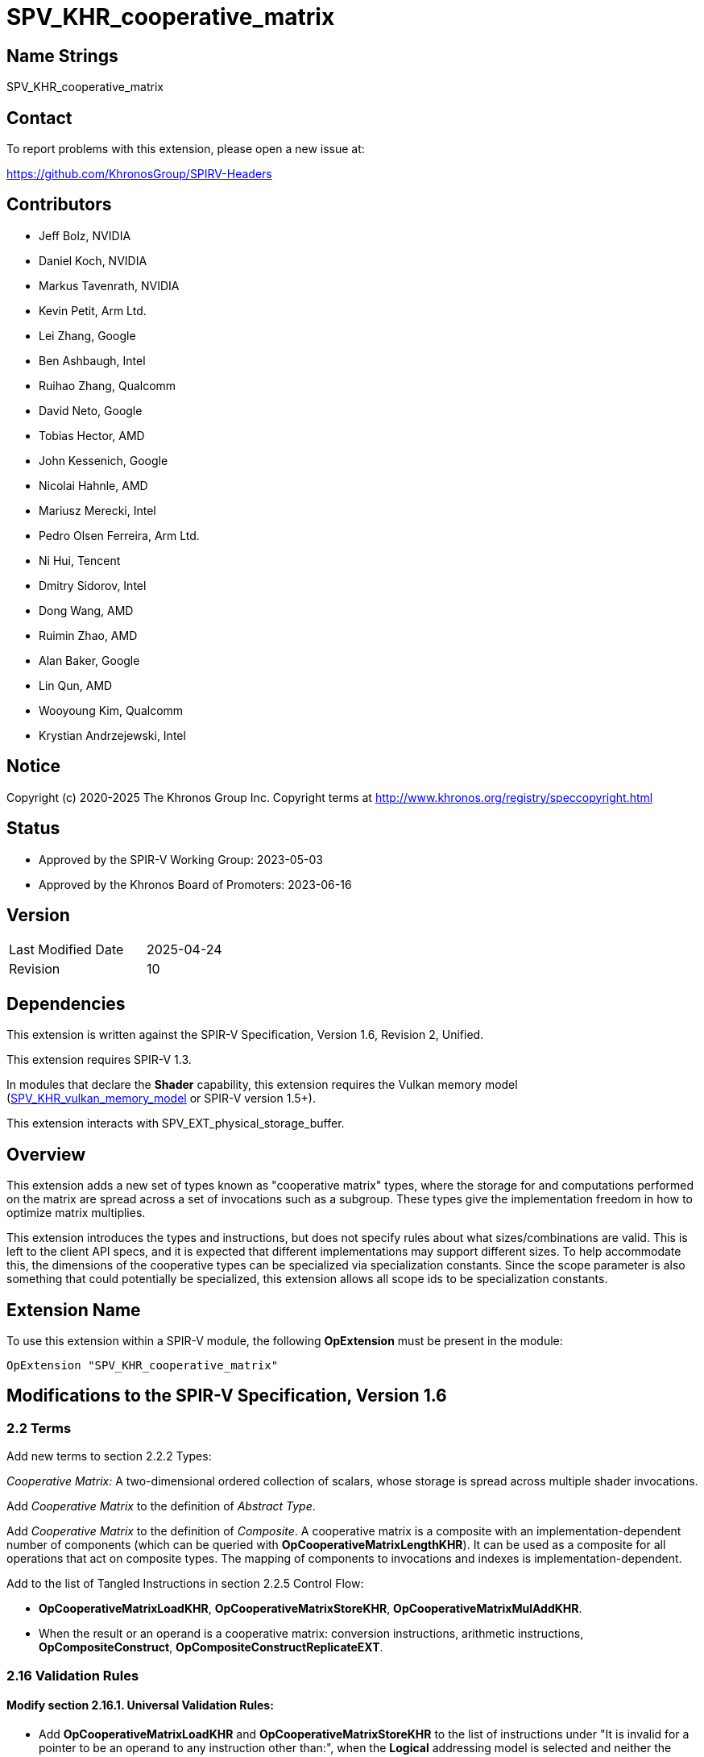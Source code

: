 SPV_KHR_cooperative_matrix
==========================

Name Strings
------------

SPV_KHR_cooperative_matrix

Contact
-------

To report problems with this extension, please open a new issue at:

https://github.com/KhronosGroup/SPIRV-Headers

Contributors
------------

- Jeff Bolz, NVIDIA
- Daniel Koch, NVIDIA
- Markus Tavenrath, NVIDIA
- Kevin Petit, Arm Ltd.
- Lei Zhang, Google
- Ben Ashbaugh, Intel
- Ruihao Zhang, Qualcomm
- David Neto, Google
- Tobias Hector, AMD
- John Kessenich, Google
- Nicolai Hahnle, AMD
- Mariusz Merecki, Intel
- Pedro Olsen Ferreira, Arm Ltd.
- Ni Hui, Tencent
- Dmitry Sidorov, Intel
- Dong Wang, AMD
- Ruimin Zhao, AMD
- Alan Baker, Google
- Lin Qun, AMD
- Wooyoung Kim, Qualcomm
- Krystian Andrzejewski, Intel

Notice
------

Copyright (c) 2020-2025 The Khronos Group Inc. Copyright terms at
http://www.khronos.org/registry/speccopyright.html

Status
------

- Approved by the SPIR-V Working Group: 2023-05-03
- Approved by the Khronos Board of Promoters: 2023-06-16

Version
-------

[width="40%",cols="25,25"]
|========================================
| Last Modified Date | 2025-04-24
| Revision           | 10
|========================================

Dependencies
------------

This extension is written against the SPIR-V Specification,
Version 1.6, Revision 2, Unified.

This extension requires SPIR-V 1.3.

In modules that declare the *Shader* capability, this extension requires the
Vulkan memory model
(https://github.khronos.org/SPIRV-Registry/extensions/KHR/SPV_KHR_vulkan_memory_model.html[SPV_KHR_vulkan_memory_model]
or SPIR-V version 1.5+).

This extension interacts with SPV_EXT_physical_storage_buffer.

Overview
--------

This extension adds a new set of types known as "cooperative matrix" types,
where the storage for and computations performed on the matrix are spread
across a set of invocations such as a subgroup. These types give the
implementation freedom in how to optimize matrix multiplies.

This extension introduces the types and instructions, but does not specify
rules about what sizes/combinations are valid. This is left to the
client API specs, and it is expected that different implementations may
support different sizes. To help accommodate this, the dimensions of the
cooperative types can be specialized via specialization constants. Since
the scope parameter is also something that could potentially be specialized,
this extension allows all scope ids to be specialization constants.

Extension Name
--------------

To use this extension within a SPIR-V module, the following
*OpExtension* must be present in the module:

----
OpExtension "SPV_KHR_cooperative_matrix"
----

Modifications to the SPIR-V Specification, Version 1.6
------------------------------------------------------

2.2 Terms
~~~~~~~~~

Add new terms to section 2.2.2 Types:

[[CooperativeMatrix]]'Cooperative Matrix:' A two-dimensional ordered
collection of scalars, whose storage is spread across multiple shader
invocations.

Add 'Cooperative Matrix' to the definition of 'Abstract Type'.

Add 'Cooperative Matrix' to the definition of 'Composite'. A cooperative matrix
is a composite with an implementation-dependent number of components
(which can be queried with *OpCooperativeMatrixLengthKHR*). It can be used as a
composite for all operations that act on composite types. The mapping
of components to invocations and indexes is implementation-dependent.

Add to the list of Tangled Instructions in section 2.2.5 Control Flow:

* *OpCooperativeMatrixLoadKHR*, *OpCooperativeMatrixStoreKHR*,
  *OpCooperativeMatrixMulAddKHR*.
* When the result or an operand is a cooperative matrix: conversion instructions,
  arithmetic instructions, *OpCompositeConstruct*,
  *OpCompositeConstructReplicateEXT*.


2.16 Validation Rules
~~~~~~~~~~~~~~~~~~~~~

==== Modify section 2.16.1. Universal Validation Rules:

* Add *OpCooperativeMatrixLoadKHR* and *OpCooperativeMatrixStoreKHR* to the list
of instructions under "It is invalid for a pointer to be an operand to any
instruction other than:", when the *Logical* addressing model is selected and
neither the *VariablePointers* nor *VariablePointersStorageBuffer* capability
are declared.

* Cooperative matrix types (or types containing them) can only be allocated
in *Function* or *Private* storage classes.

* The *Matrix{A,B,C,Result}SignedComponentsKHR* _Cooperative Matrix Operand_ can only be
used when the type of the corresponding matrix is an integer type.

==== Modify section 2.16.2. Validation Rules for Shader Capabilities:

Replace:

* All <id> used for Scope <id> and Memory Semantics <id> must be of an *OpConstant*.

with:

* All <id> used for Scope <id> must be the result of a constant instruction.
* All <id> used for Memory Semantics <id> must be of an *OpConstant*.

Add:

* If the *CooperativeMatrixKHR* capability is declared then the *VulkanMemoryModel*
  capability must be declared as well.

3.26 Memory Operands
~~~~~~~~~~~~~~~~~~~~

Modify Section 3.26, "Memory Operands":

In the description of *MakePointerAvailable*, change "Not valid with *OpLoad*"
to "Not valid with *OpLoad* or *OpCooperativeMatrixLoadKHR*".

In the description of *MakePointerVisible*, change "Not valid with *OpStore*"
to "Not valid with *OpStore* or *OpCooperativeMatrixStoreKHR*".

3.31 Capabilities
~~~~~~~~~~~~~~~~~

Modify Section 3.31, "Capability", adding these rows to the Capability table:

--
[options="header"]
|====
2+^| Capability ^| Enabling Capabilities
| 6022 | *CooperativeMatrixKHR* +
Enables cooperative matrix types and instructions operating on them.
|
|====
--

3.X Cooperative Matrix Operands
~~~~~~~~~~~~~~~~~~~~~~~~~~~~~~~

New section in 3 "Binary Form".

--
[options="header"]
|====
2+^| Cooperative Matrix Operands | Enabling Capabilities
| 0x0 | *NoneKHR* |
| 0x1 | *MatrixASignedComponentsKHR* +
The components of matrix A are treated as signed. |
| 0x2 | *MatrixBSignedComponentsKHR* +
The components of matrix B are treated as signed. |
| 0x4 | *MatrixCSignedComponentsKHR* +
The components of matrix C are treated as signed. |
| 0x8 | *MatrixResultSignedComponentsKHR* +
The components of matrix Result are treated as signed. |
| 0x10 | *SaturatingAccumulationKHR* +
The accumulation of 'A' x 'B' and 'C' performed by *OpCooperativeMatrixMulAddKHR* is saturating. |
|====
--

3.X Cooperative Matrix Layout
~~~~~~~~~~~~~~~~~~~~~~~~~~~~~

New section in 3 "Binary Form".

--
[options="header"]
|====
2+^| Cooperative Matrix Layout | Enabling Capabilities
| 0x0 | *RowMajorKHR* +
Elements in rows of the matrix are laid out in contiguous memory locations. Rows
are laid out with a fixed stride communicated via the 'Stride' operand to
*OpCooperativeMatrixLoadKHR* or *OpCooperativeMatrixStoreKHR* which must be
provided. Elements (row,$$*$$) of the result of load or store operations are taken
in order from contiguous locations starting at 'Pointer'[row*'Stride'] where
'Pointer' is the 'Pointer' operand to *OpCooperativeMatrixLoadKHR* or
*OpCooperativeMatrixStoreKHR*. 'Stride' must be greater than 0 when passed to
*OpCooperativeMatrixStoreKHR* and must be greater than or equal to 0 when passed
to *OpCooperativeMatrixLoadKHR*.
|

| 0x1 | *ColumnMajorKHR* +
Elements in columns of the matrix are laid out in contiguous memory locations. Columns
are laid out with a fixed stride communicated via the 'Stride' operand to
*OpCooperativeMatrixLoadKHR* or *OpCooperativeMatrixStoreKHR* which must be
provided. Elements ($$*$$,col) of the result of load or store operations are taken
in order from contiguous locations starting at 'Pointer'[col*'Stride'] where
'Pointer' is the 'Pointer' operand to *OpCooperativeMatrixLoadKHR* or
*OpCooperativeMatrixStoreKHR*. 'Stride' must be greater than 0 when passed to
*OpCooperativeMatrixStoreKHR* and must be greater than or equal to 0 when passed
to *OpCooperativeMatrixLoadKHR*.
|
|====
--

3.X Cooperative Matrix Use
~~~~~~~~~~~~~~~~~~~~~~~~~~

New section in 3 "Binary Form".

--
[options="header"]
|====
2+^| Cooperative Matrix Use | Enabling Capabilities
| 0 | *MatrixAKHR*           |
| 1 | *MatrixBKHR*           |
| 2 | *MatrixAccumulatorKHR* |
|====
--

3.42.1 Miscellaneous Instructions
~~~~~~~~~~~~~~~~~~~~~~~~~~~~~~~~~

[cols="1,1,3*3",width="100%"]
|=====
4+|[[OpCooperativeMatrixLengthKHR]]*OpCooperativeMatrixLengthKHR* +
 +
Number of components of a cooperative matrix type accessible to the current
invocation when treated as a composite. +
 +
'Result Type' must be an *OpTypeInt* with 32-bit 'Width' and 0 'Signedness'. +
 +
'Type' is a cooperative matrix type. +
1+|Capability: +
*CooperativeMatrixKHR*
1+| 4 | 4460 | '<id>' +
'Result Type' |'Result <id>' | '<id>' +
'Type'
|=====

3.42.6 Type-Declaration Instructions
~~~~~~~~~~~~~~~~~~~~~~~~~~~~~~~~~~~~

[cols="1,1,6*3",width="100%"]
|=====
7+|[[OpTypeCooperativeMatrixKHR]]*OpTypeCooperativeMatrixKHR* +
 +
Declare a new cooperative matrix type with 'Rows' rows and 'Columns' columns,
where all invocations in 'Scope' cooperate to compute and store the matrix. +
 +
'Component Type' must be a scalar 'numerical type'. +
 +
'Scope' must be a 'constant instruction' with scalar 32-bit 'integer type'. +
 +
'Rows' must be a 'constant instruction' with scalar 32-bit 'integer type'. +
 +
'Columns' must be a 'constant instruction' with scalar 32-bit 'integer type'. +
 +
'Use' must be a 'constant instruction' scalar 32-bit 'integer type' whose
value corresponds to a 'Cooperative Matrix Use'. +
 +
All dynamic instances of an instruction with an operand or result that is an
object of this type must be executed such that all the invocations in the
'Scope' instance are active or none of them are.
 +
1+|Capability: +
*CooperativeMatrixKHR*
1+| 7 | 4456 | 'Result <id>' | '<id>' +
'Component Type' | Scope '<id>' +
'Scope' | '<id>' +
'Rows' | '<id>' +
'Columns' | '<id>' +
'Use'
|=====

3.42.7 Constant-Creation Instructions
~~~~~~~~~~~~~~~~~~~~~~~~~~~~~~~~~~~~~~

Modify *OpConstantComposite* to make an exception for cooperative matrix types:
"If the 'Result Type' is a cooperative matrix type, then there must be only one
'Constituent', with scalar type matching the cooperative matrix 'Component Type',
and all components of the matrix are initialized to that value."

3.42.8 Memory Instructions
~~~~~~~~~~~~~~~~~~~~~~~~~~

[cols="1,1,6*3",width="100%"]
|=====
7+|[[OpCooperativeMatrixLoadKHR]]*OpCooperativeMatrixLoadKHR* +
 +
Load a cooperative matrix through a pointer. +
 +
'Result Type' is the type of the loaded object. It must be a cooperative matrix
type. +
 +
'Pointer' is a pointer. Its type must be an *OpTypePointer* whose 'Type' operand
is a scalar or vector type. If the *Shader* capability was declared, 'Pointer'
must point into an array and any *ArrayStride* decoration on 'Pointer' is ignored. +
 +
'MemoryLayout' specifies how matrix elements are laid out in memory. It must come
from a 32-bit integer 'constant instruction' whose value corresponds to a
'Cooperative Matrix Layout'. See the _Cooperative Matrix Layout_ table for
a description of the layouts and detailed layout-specific rules. +
 +
'Stride' further qualifies how matrix elements are laid out in memory. It must be a
scalar 'integer type' and its exact semantics depend on 'MemoryLayout'. +
 +
'Memory Operand', if present, must begin with a +Memory Operand+ literal. If not
present, it is the same as specifying the +Memory Operand+ *None*. +
 +
All the operands to this instruction must be dynamically uniform within every
instance of the 'Scope' of the cooperative matrix.
 +
1+|Capability: +
*CooperativeMatrixKHR*
1+| 5+variable | 4457 | '<id>' +
'Result Type' |'Result <id>' | '<id>' +
'Pointer' | '<id>' +
'MemoryLayout' | Optional '<id>' +
'Stride' | Optional +
'Memory Operand'
|=====

[cols="1,1,5*3",width="100%"]
|=====
6+|[[OpCooperativeMatrixStoreKHR]]*OpCooperativeMatrixStoreKHR* +
 +
Store a cooperative matrix through a pointer. +
 +
'Pointer' is a pointer. Its type must be an *OpTypePointer* whose 'Type' operand
is a scalar or vector type. If the *Shader* capability was declared, 'Pointer'
must point into an array and any *ArrayStride* decoration on 'Pointer' is ignored. +
 +
'Object' is the object to store. Its type must be an
*OpTypeCooperativeMatrixKHR*. +
 +
'MemoryLayout' specifies how matrix elements are laid out in memory. It must come
from a 32-bit integer 'constant instruction' whose value corresponds to a
'Cooperative Matrix Layout'. See the _Cooperative Matrix Layout_ table for
a description of the layouts and detailed layout-specific rules. +
 +
'Stride' further qualifies how matrix elements are laid out in memory. It must be a
scalar 'integer type' and its exact semantics depend on 'MemoryLayout'. +
 +
'Memory Operand', if present, must begin with a +Memory Operand+ literal. If not
present, it is the same as specifying the +Memory Operand+ *None*. +
 +
All the operands to this instruction must be dynamically uniform within every
instance of the 'Scope' of the cooperative matrix.
 +
1+|Capability: +
*CooperativeMatrixKHR*
1+| 4+variable | 4458 | '<id>' +
'Pointer' | '<id>' +
'Object' | '<id>' +
'MemoryLayout' | Optional '<id>' +
'Stride' | Optional +
'Memory Operand'
|=====

3.42.11 Conversion Instructions
~~~~~~~~~~~~~~~~~~~~~~~~~~~~~~~

Allow values of cooperative matrix type for the following conversion instructions
(if the component types are appropriate): *OpConvertFToU*, *OpConvertFToS*,
*OpConvertSToF*, *OpConvertUToF*, *OpUConvert*, *OpSConvert*, *OpFConvert*.
Allow the use of *OpBitcast* on objects of cooperative matrix type whose
'Component Type' are integer types with the same 'Width'.
The result type and value type must have the same 'Scope', number of 'Rows',
number of 'Columns', and 'Use'.

All the operands to this instruction must be dynamically uniform within every
instance of the 'Scope' of the cooperative matrix.

3.42.12 Composite Instructions
~~~~~~~~~~~~~~~~~~~~~~~~~~~~~~

Modify *OpCompositeConstruct* to make an exception for cooperative matrix types:
"If the 'Result Type' is a cooperative matrix type, then there must be only one
'Constituent', with scalar type matching the cooperative matrix 'Component Type',
and all components of the matrix are initialized to that value. The 'Constituent' must
be dynamically uniform within the 'Scope' of the cooperative matrix type.

3.42.13 Arithmetic Instructions
~~~~~~~~~~~~~~~~~~~~~~~~~~~~~~~

[cols="1,1,6*3",width="100%"]
|=====
7+|[[OpCooperativeMatrixMulAddKHR]]*OpCooperativeMatrixMulAddKHR* +
 +
Linear-algebraic matrix multiply of 'A' by 'B' and then component-wise
add 'C'. The order of the operations is implementation-dependent. The
internal precision of floating-point operations is defined by the client
API. If any of the *Matrix{A,B,C}SignedComponentsKHR* operands are present,
elements of the coresponding matrix operands are sign-extended to the
precision of 'Result Type', otherwise they are zero-extended.
Integer operations used in the multiplication of 'A' by 'B' are
performed at the precision of the 'Result Type' and the resulting value
will equal the low-order N bits of the correct result R, where N is the
result width and R is computed with enough precision to avoid overflow
and underflow if the *SaturatingAccumulation* _Cooperative Matrix Operand_
is not present. If the *SaturatingAccumulation* _Cooperative Matrix Operand_
is present and overflow or underflow occurs as part of calculating that
intermediate result, the result of the instruction is undefined. Integer
additions of the elements of that intermediate
result with those of 'C' are performed at the precision of 'Result Type',
are exact, and are saturating if the *SaturatingAccumulation*
_Cooperative Matrix Operand_ is present, with the signedness of the saturation
being that of the components of 'Result Type'. If the *SaturatingAccumulation*
_Cooperative Matrix Operand_ is not present then the resulting value will equal
the low-order N bits of the correct result R, where N is the result width and
R is computed with enough precision to avoid overflow and underflow. +
 +
'Result Type' must be a cooperative matrix type with M rows and N columns
whose 'Use' must be 'MatrixAccumulatorKHR'. +
 +
'A' is a cooperative matrix with M rows and K columns whose 'Use' must be 'MatrixAKHR'. +
 +
'B' is a cooperative matrix with K rows and N columns whose 'Use' must be 'MatrixBKHR'. +
 +
'C' is a cooperative matrix with M rows and N columns whose 'Use' must be 'MatrixAccumulatorKHR'. +
 +
The values of M, N, and K must be consistent across the result and operands.
This is referred to as an 'MxNxK' matrix multiply. +
 +
'A', 'B', 'C', and 'Result Type' must have the same scope, and this defines
the scope of the operation. 'A', 'B', 'C', and 'Result Type' need not
necessarily have the same component type, this is defined by the client API. +
 +
If the 'Component Type' of any matrix operand is an integer type, then its
components are treated as signed if the *Matrix{A,B,C,Result}SignedComponentsKHR*
_Cooperative Matrix Operand_ is present and are treated as unsigned otherwise. +
 +
'Cooperative Matrix Operands' is an optional _Cooperative Matrix Operand_ literal. If
not present, it is the same as specifying the _Cooperative Matrix Operand_ *None*. +
 +
All the operands to this instruction must be dynamically uniform within every
instance of the 'Scope' of the cooperative matrix.
 +
1+|Capability: +
*CooperativeMatrixKHR*
1+| 6+variable | 4459 | '<id>' +
'Result Type' |'Result <id>' | '<id>' +
'A' | '<id>' +
'B' | '<id>' +
'C'' | Optional +
'Cooperative Matrix Operands'
|=====

Allow cooperative matrix types for the following arithmetic instructions:

* *OpSNegate* and *OpFNegate*
* *OpIAdd*, *OpFAdd*, *OpISub*, *OpFSub*, *OpFMul*, *OpIMul*,
  *OpFDiv*, *OpSDiv*, and *OpUDiv*.

if their 'Component Type' is appropriate:

* *OpF* instructions can be used with cooperative matrix types whose
  'Component Type' is a floating-point type.
* *OpI*, *OpS*, and *OpU* instructions can be used with cooperative
  matrix types whose 'Component Type' is an integer type.

Unary arithmetic instructions operate on the individual elements of the cooperative
matrices.

Binary arithmetic instructions operate on the individual elements of a pair
of cooperative matrices whose type must match.

Allow cooperative matrix types for *OpMatrixTimesScalar*.

All the operands to this instruction must be dynamically uniform within every
instance of the 'Scope' of the cooperative matrix.

Issues
------

. Should cooperative operations imply a fixed scope (e.g. Subgroup) or be more
flexible?
+
--
Discussion: Some hardware (e.g. NVidia Volta) use a smaller scope than the typical
Subgroup size, and it is plausible that other implementations could also want a
different scope.

*RESOLVED*: Allow a specialization constant scope.
--

. Should we have capabilities for each MxNxK matrix multiply "size" that is
supported?
+
--
Discussion: It's nice for validation if the shader instructions can be
validated solely based on the OpCapability instructions. But that already
breaks down for spec-constant-defined cooperative matrix types.

*RESOLVED*: Just one capability for the overall feature.
--

. Should strides be in bytes or elements?
+
--
Discussion: Using elements helps avoid the unsupportable (or more difficult
to support) cases.

*RESOLVED*: Stride is in elements of the pointee type (which can be different
than the matrix component type).
--

. Should we allow matrices to be stored in an opaque layout in shared
memory?
+
--
Discussion: Some implementation need opaque layouts for optimal performance.

*RESOLVED*: Load/store instructions accept a layout operand that vendors can
use to select custom layouts.
--

. Should the 'MemoryLayout' operand be a literal constant, or a constant
instruction?
+
--
Discussion: Constant instructions are more general, and easier for code
generation.

*RESOLVED*: Constant instruction.
--

. Should we allow OpTranspose on cooperative matrix types?
+
--
Discussion: Most implementations are expected to support a restricted set of
sizes where the transpose of a matrix will sometimes not be a valid type; it's
unclear if this is useful.

*RESOLVED*: Not supported in this extension.
--

. What should the Pointer operand to a cooperative Load/Store be?
+
--
Discussion: The spec currently chooses to have the Pointer parameter point at
the first element of the matrix in memory, and this pointer is assumed to be
in the middle of an array. Another option would be to have the Pointer
parameter be a pointer to the whole array, and have an additional "Element"
parameter to the instructions, which indicates where the matrix starts in the
array.

The alternative option's main benefit is that you don't end up with a pointer
parameter being used to access something it does not point to. However, it
effectively splits out the last element of the access chain into the
load/store instruction, which is kind of weird. And in the first option, the
pointer to the array is still there implicitly in the access chain.

*RESOLVED*: Pointer points to the first element of the array.
--

. Should we allow the Pointer type and matrix component type to mismatch?
+
--
*RESOLVED*: Yes, this makes it easier to efficiently load matrix data into
shared memory, which can be declared to use a larger type (e.g. uvec4). The
'Stride' parameter is interpreted in units of the pointed-to type, not in
units of the matrix's component type.
--

. Should we make it possible to use *OpMatrixTimesScalar* with OpenCL?
+
--
*RESOLVED*: No, this instruction is not generally supported in OpenCL
environments and the same can be achieved either via an elementwise
multiplication with a cooperative matrix object created from the scalar
using *OpConstantComposite* or by iterating over the elements of the
cooperative matrix to multiply each element by the scalar.
--

. Both the _Stride_ and _Memory Operand_ operands to *OpCooperativeMatrixLoadKHR*
and *OpCooperativeMatrixStoreKHR* are optional. Can _Memory Operand_ be provided
alone?
+
--
*RESOLVED*: No, in line with core SPIR-V rules, all optional operands that
appear before a given optional operand must be provided for it to be possible to
provide that given optional operand. Only the following combinations are valid:

  * None of the optional operands are present.
  * _Stride_ alone is present.
  * _Stride_ and _Memory Operand_ are both present.
--

. Can elements of cooperative matrix objects treated as composites be
accessed in non-uniform control flow?
+
--
*RESOLVED*: Yes, control flow uniformity requirements apply to instructions
whose operands are cooperative matrix objects but not pointers to cooperative
matrix objects. Dereferencing a pointer to an element of a cooperative matrix
object can be done in non-uniform control flow. Using more recent terminology,
instructions whose operands are cooperative matrix objects are considered
"tangled" and those using only pointers are not tangled.
--

Revision History
----------------

[cols="5,15,15,70"]
[grid="rows"]
[options="header"]
|========================================
|Rev|Date|Author|Changes
|10|2025-04-24|Alan Baker|Reduce version requirement to 1.3
|9|2025-04-10|Jeff Bolz|Specify which instructions are tangled
|8|2025-04-10|Jeff Bolz|Clarify composite creation behavior
|7|2025-03-05|Kevin Petit|Fix OpCooperativeMatrixLengthKHR instruction section
|6|2024-08-07|Jeff Bolz|Clarify sign/zero-extension behavior
|5|2023-12-06|Kevin Petit|Clarifications, mostly of uniformity rules
|4|2023-07-26|Kevin Petit|Add KHR suffixes to Cooperative Matrix Operands
|3|2023-05-03|Kevin Petit|Initial revision of SPV_KHR_cooperative_matrix
|2|2019-07-12|Jeff Bolz|Added details for integer operations
|1|2019-01-30|Jeff Bolz|Initial revision of SPV_NV_cooperative_matrix
|========================================
